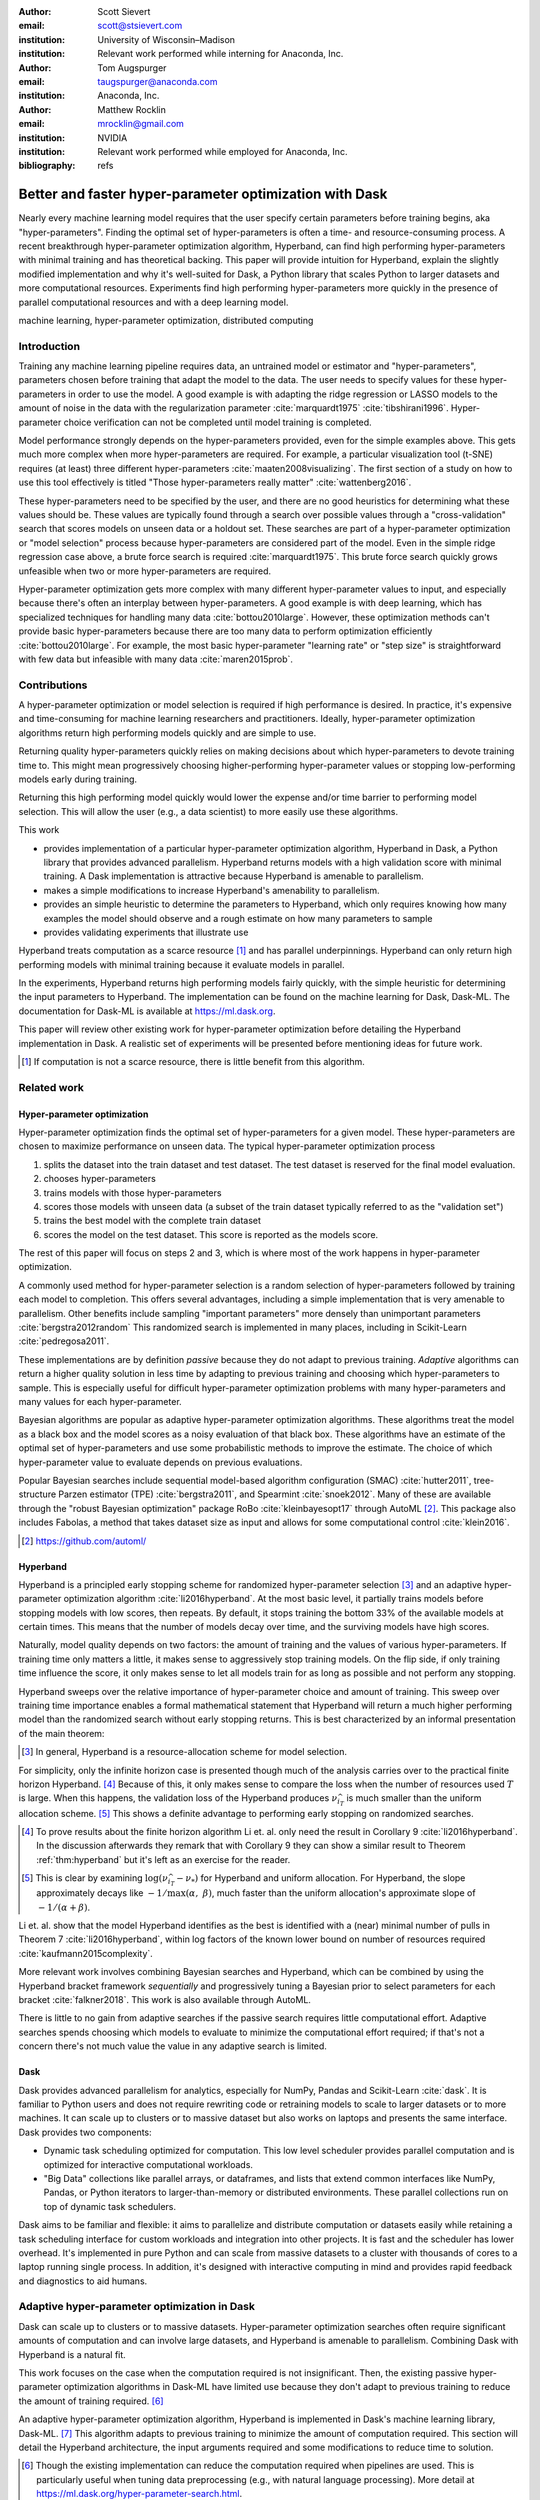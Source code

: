 :author: Scott Sievert
:email: scott@stsievert.com
:institution: University of Wisconsin–Madison
:institution: Relevant work performed while interning for Anaconda, Inc.

:author: Tom Augspurger
:email: taugspurger@anaconda.com
:institution: Anaconda, Inc.

:author: Matthew Rocklin
:email: mrocklin@gmail.com
:institution: NVIDIA
:institution: Relevant work performed while employed for Anaconda, Inc.

:bibliography: refs

--------------------------------------------------------
Better and faster hyper-parameter optimization with Dask
--------------------------------------------------------

.. class:: abstract

    Nearly every machine learning model requires that the user specify certain
    parameters before training begins, aka "hyper-parameters". Finding the
    optimal set of hyper-parameters is often a time- and resource-consuming
    process. A recent breakthrough hyper-parameter optimization algorithm,
    Hyperband, can find high performing hyper-parameters with minimal training
    and has theoretical backing. This paper will provide intuition for
    Hyperband, explain the slightly modified implementation and why it's
    well-suited for Dask, a Python library that scales Python to larger
    datasets and more computational resources. Experiments find high performing
    hyper-parameters more quickly in the presence of parallel computational
    resources and with a deep learning model.

.. class:: keywords

   machine learning, hyper-parameter optimization, distributed computing

Introduction
============

Training any machine learning pipeline requires data, an untrained model or
estimator and "hyper-parameters", parameters chosen before training that adapt the model to the data. The user needs to specify values for these hyper-parameters in order to use the model. A good example is with
adapting the ridge regression or LASSO models to the amount of noise in the
data with the regularization parameter :cite:`marquardt1975`
:cite:`tibshirani1996`. Hyper-parameter choice verification can not be
completed until model training is completed.

Model performance strongly depends on the hyper-parameters provided, even for
the simple examples above. This gets much more complex when more
hyper-parameters are required. For example, a particular visualization tool
(t-SNE) requires (at least) three different hyper-parameters
:cite:`maaten2008visualizing`. The first section of a study on how to use this
tool effectively is titled "Those hyper-parameters really matter"
:cite:`wattenberg2016`.

These hyper-parameters need to be specified by the user, and there are no good
heuristics for determining what these values should be.
These values are typically found through a search over possible values through
a "cross-validation" search that scores models on unseen data or a holdout set.
These searches are part of a hyper-parameter optimization or "model selection" process because hyper-parameters
are considered part of the model. Even in the simple ridge regression case
above, a brute force search is required :cite:`marquardt1975`. This brute force
search quickly grows unfeasible when two or more hyper-parameters are required.

Hyper-parameter optimization gets more complex with many different hyper-parameter values to input, and
especially because there's often an interplay between hyper-parameters. A good
example is with deep learning, which has specialized techniques for handling
many data :cite:`bottou2010large`. However, these optimization methods can't
provide basic hyper-parameters because there are too many data to perform optimization efficiently :cite:`bottou2010large`. For example,
the most basic hyper-parameter "learning rate" or "step size" is
straightforward with few data but infeasible with many data
:cite:`maren2015prob`.

Contributions
=============

A hyper-parameter optimization or model selection is required if high
performance is desired. In practice, it's expensive and time-consuming for machine learning
researchers and practitioners. Ideally, hyper-parameter optimization algorithms return high
performing models quickly and are simple to use.

Returning quality hyper-parameters quickly relies on making decisions about
which hyper-parameters to devote training time to. This might mean
progressively choosing higher-performing hyper-parameter values or stopping
low-performing models early during training.

Returning this
high performing model quickly would lower the expense and/or time barrier to performing model
selection. This will allow the user (e.g., a data scientist) to more easily use
these algorithms.

This work

* provides implementation of a particular hyper-parameter optimization algorithm, Hyperband
  in Dask, a Python library that provides advanced parallelism. Hyperband
  returns models with a high validation score with minimal training.  A Dask
  implementation is attractive because Hyperband is amenable to parallelism.
* makes a simple modifications to increase Hyperband's amenability to
  parallelism.
* provides an simple heuristic to determine the parameters to Hyperband, which
  only requires knowing how many examples the model should observe and a rough
  estimate on how many parameters to sample
* provides validating experiments that illustrate use

Hyperband treats computation as a scarce resource [#scarce]_ and has parallel
underpinnings. Hyperband can only return high performing models with minimal
training because it evaluate models in parallel.

In the experiments, Hyperband returns high performing models fairly quickly,
with the simple heuristic for determining the input parameters to Hyperband.
The implementation can be found on the machine learning for Dask, Dask-ML. The
documentation for Dask-ML is available at https://ml.dask.org.

This paper will review other existing work for hyper-parameter optimization before
detailing the Hyperband implementation in Dask. A realistic set of experiments
will be presented before mentioning ideas for future work.

.. [#scarce] If computation is not a scarce resource, there is little benefit from
   this algorithm.

Related work
============

Hyper-parameter optimization
----------------------------

Hyper-parameter optimization finds the optimal set of hyper-parameters for a given model.
These hyper-parameters are chosen to maximize performance on unseen data.
The typical hyper-parameter optimization process

1. splits the dataset into the train dataset and test dataset. The test dataset
   is reserved for the final model evaluation.
2. chooses hyper-parameters
3. trains models with those hyper-parameters
4. scores those models with unseen data (a subset of the train dataset typically
   referred to as the "validation set")
5. trains the best model with the complete train dataset
6. scores the model on the test dataset. This score is reported as the models
   score.

The rest of this paper will focus on steps 2 and 3, which is where most of the
work happens in hyper-parameter optimization.

A commonly used method for hyper-parameter selection is a random
selection of hyper-parameters followed by training each model to completion.
This offers several advantages, including a simple implementation that is very
amenable to parallelism. Other benefits include sampling "important
parameters" more densely than unimportant parameters :cite:`bergstra2012random`
This randomized search is implemented in many places, including in Scikit-Learn
:cite:`pedregosa2011`.

These implementations are by definition `passive` because they do not adapt to previous training. `Adaptive` algorithms can return a higher quality solution in less
time by adapting to previous training and choosing which hyper-parameters to
sample. This is especially useful for difficult hyper-parameter optimization problems with
many hyper-parameters and many values for each hyper-parameter.

Bayesian algorithms are popular as adaptive hyper-parameter optimization algorithms. These
algorithms treat the model as a black box and the model scores as a noisy
evaluation of that black box. These algorithms have an estimate of
the optimal set of hyper-parameters and use some probabilistic methods to improve
the estimate. The choice of which hyper-parameter value to evaluate depends on
previous evaluations.

Popular Bayesian searches include sequential model-based algorithm
configuration (SMAC) :cite:`hutter2011`, tree-structure Parzen estimator (TPE)
:cite:`bergstra2011`, and Spearmint :cite:`snoek2012`. Many of these are
available through the "robust Bayesian optimization" package RoBo
:cite:`kleinbayesopt17` through AutoML [#automl]_. This package also includes
Fabolas, a method that takes dataset size as input and allows for some
computational control :cite:`klein2016`.

.. [#automl] https://github.com/automl/

Hyperband
---------

Hyperband is a principled early stopping scheme for randomized hyper-parameter
selection [#resources]_ and an adaptive hyper-parameter optimization algorithm :cite:`li2016hyperband`.
At the most basic level, it partially trains
models before stopping models with low scores, then
repeats. By default, it stops training the bottom 33% of the available models
at certain times. This means that the number of models decay over time, and
the surviving models have high scores.

Naturally, model quality depends on two factors: the amount of training and the
values of various hyper-parameters. If training time
only matters a little, it makes sense to aggressively stop training models. On
the flip side, if only training time influence the score, it only makes sense
to let all models train for as long as possible and not perform any stopping.

Hyperband sweeps over the relative importance of hyper-parameter choice and
amount of training.
This sweep over training time importance enables a formal mathematical
statement that Hyperband will return a much higher performing model than the
randomized search without early stopping returns. This is best characterized by
an informal presentation of the main theorem:

.. [#resources] In general, Hyperband is a resource-allocation scheme for model
   selection.

.. latex::
   :usepackage: amsthm


.. raw:: latex

   \newtheorem{cor}{Corollary}
   \newcommand{\Log}{\overline{\log}}
   \newcommand{\parens}[1]{\left( #1 \right)}
   \begin{cor}
   \label{thm:hyperband}
   (informal presentation of \cite[Theorem 5]{li2016hyperband})
   Assume the loss at iteration $k$ decays like $(1/k)^{1/\alpha}$, and
   the validation losses approximately follow the cumulative distribution
   function $F(\nu) = (\nu - \nu_*)^\beta$ with optimal
   validation loss $\nu_*$ for $\nu-\nu_*\in[0, 1]$ .

   Higher values of $\alpha$ mean slower convergence, and higher values of
   $\beta$ represent more difficult hyper-parameter optimization problems because it's
   harder to obtain a validation loss close to the optimal validation loss
   $\nu_*$.  Taking $\beta > 1$ means the validation losses are not uniformly
   distributed and higher losses are more common. The commonly used stochastic
   gradient descent has convergence rates with $\alpha= 2$
   \cite{bottou2012stochastic} \cite[Corollary 6]{li2016hyperband}.

   Then for any $T\in\mathbb{N}$, let $\widehat{i}_T$ be the empirically best
   performing model when models are stopped early according to the infinite
   horizon Hyperband
   algorithm when $T$ resources have been used to train models. Then
   with probability $1 -\delta$, the empirically best performing model
   $\widehat{i}_T$ has loss $$\nu_{\widehat{i}_T} \le \nu_* +
   c\parens{\frac{\Log(T)^3 \cdot a}{T}}^{1/\max(\alpha,~\beta)}$$ for some constant
   $c$ and $a = \Log(\log(T) / \delta)$ where $\Log(x) = \log(x \log(x))$.

   By comparison, finding the best model without the early stopping Hyperband
   performs (i.e., randomized searches and training until completion) after $T$
   resources have been used to train models has loss $$\nu_{\widehat{i}_T} \le
   \nu_* + c \parens{\frac{\log(T) \cdot a}{T}}^{1 / (\alpha + \beta)}$$
   \end{cor}

For simplicity, only the infinite horizon case is presented though much of the
analysis carries over to the practical finite horizon Hyperband. [#finite]_
Because of this, it only makes sense to compare the loss when the number of
resources used :math:`T` is large. When this happens, the validation loss of
the Hyperband produces :math:`\nu_{\widehat{i}_T}` is much smaller than the
uniform allocation scheme. [#sizes]_ This shows a definite advantage to
performing early stopping on randomized searches.

.. [#finite] To prove results about the finite horizon algorithm Li et. al.
   only need the result in Corollary 9 :cite:`li2016hyperband`.
   In the discussion afterwards they remark that with Corollary 9
   they can show a similar result to Theorem :ref:`thm:hyperband` but it's
   left as an exercise for the reader.

.. [#sizes] This is clear by examining :math:`\log(\nu_{\widehat{i}_T} -
   \nu_*)` for Hyperband and uniform allocation. For Hyperband, the slope
   approximately decays
   like :math:`-1 / \max(\alpha,~\beta)`, much faster than the
   uniform allocation's approximate slope of :math:`-1 / (\alpha + \beta)`.

Li et. al. show that the model Hyperband identifies as the best is identified
with a (near) minimal number of pulls in Theorem 7 :cite:`li2016hyperband`,
within log factors of the known lower bound on number of resources required
:cite:`kaufmann2015complexity`.

More relevant work involves combining Bayesian searches and Hyperband, which
can be combined by using the Hyperband bracket framework `sequentially` and
progressively tuning a Bayesian prior to select parameters for each bracket
:cite:`falkner2018`. This work is also available through AutoML.

There is little to no gain from adaptive searches if the passive search
requires little computational effort. Adaptive searches spends choosing which
models to evaluate to minimize the computational effort required; if that's not
a concern there's not much value the value in any adaptive search is limited.

Dask
----

Dask provides advanced parallelism for analytics, especially for NumPy, Pandas
and Scikit-Learn :cite:`dask`. It is familiar to Python users and does not
require rewriting code or retraining models to scale to larger datasets or to
more machines. It can scale up to clusters or to massive dataset but also works
on laptops and presents the same interface. Dask provides two components:

* Dynamic task scheduling optimized for computation. This low level scheduler
  provides parallel computation and is optimized for interactive computational
  workloads.
* "Big Data" collections like parallel arrays, or dataframes, and lists that
  extend common interfaces like NumPy, Pandas, or Python iterators to
  larger-than-memory or distributed environments. These parallel collections
  run on top of dynamic task schedulers.

Dask aims to be familiar and flexible: it aims to parallelize and distribute
computation or datasets easily while retaining a task scheduling interface for
custom workloads and integration into other projects. It is fast and the
scheduler has lower overhead. It's implemented in pure Python and can scale
from massive datasets to a cluster with thousands of cores to a laptop running
single process. In addition, it's designed with interactive computing in mind
and provides rapid feedback and diagnostics to aid humans.



Adaptive hyper-parameter optimization in Dask
=============================================

Dask can scale up to clusters or to massive datasets. Hyper-parameter optimization searches
often require significant amounts of computation and can involve large
datasets, and Hyperband is amenable to parallelism. Combining Dask
with Hyperband is a natural fit.

This work focuses on the case when the computation required is not
insignificant. Then, the existing passive hyper-parameter optimization algorithms in
Dask-ML have limited use because they don't adapt to previous training to
reduce the amount of training required.  [#dasksearchcv]_

An adaptive hyper-parameter optimization algorithm, Hyperband is implemented in Dask's
machine learning library, Dask-ML.  [#docs]_ This algorithm adapts to previous
training to minimize the amount of computation required. This section will
detail the Hyperband architecture, the input arguments required and some
modifications to reduce time to solution.


.. [#dasksearchcv] Though the existing implementation can reduce the
   computation required when pipelines are used. This is particularly useful
   when tuning data preprocessing (e.g., with natural language processing).
   More detail at https://ml.dask.org/hyper-parameter-search.html.

.. [#docs] The documentation the Hyperband implementation can be found at
   https://ml.dask.org/modules/generated/dask_ml.model_selection.HyperbandSearchCV

Hyperband architecture
----------------------

There are two levels of parallelism in Hyperband, which result in for-loops:

* an "embarrassingly parallel" sweep over the different brackets of the
  hyper-parameter vs. training time importance
* in each bracket, the models are trained independently. This would be
  embarrassingly parallel if not for ceasing training of low performing models
  at particular times.

The amount of parallelism makes a Dask implementation very attractive. Dask
Distributed is required because of the nested parallelism: the computational
graph is dynamic and depends on other nodes in the graph.

Of course, the number of models in each bracket decrease over time because
Hyperband is an early stopping strategy. This is best illustrated by the
algorithm's pseudo-code:

.. code-block:: python

   from sklearn.base import BaseEstimator

   def sha(n_models: int, calls: int) -> BaseEstimator:
       """Successive halving algorithm"""
       # (model and params are specified by the user)
       models = [get_model(random_params())
                 for _ in range(n_models)]
       while True:
           models = [train(m, calls) for m in models]
           models = top_k(models, k=len(models) // 3)
           calls *= 3
           if len(models) <  3:
               return top_k(models, k=1)

   def hyperband(max_iter: int) -> BaseEstimator:
       # Different brackets have different values of
       # "training" and "hyper-parameter" importance.
       # => more models means more aggressive pruning
       brackets = [(get_num_models(b, max_iter),
                    get_initial_calls(b, max_iter))
                   for b in range(formula(max_iter))]
       if max_iter == 243:  # for example...
           assert brackets == [(81, 3), (34, 9),
                               (15, 27), (8, 81),
                               (5, 243)]
           # Each tuple is (num_models, n_init_calls)
       final_models = [sha(n, r) for n, r in brackets]
       return top_k(final_models, k=1)

In this pseudo-code, the train set and validation data are hidden, which ``train``
and ``top_k`` rely on. ``top_k`` returns the ``k`` best performing
models on the validation data and ``train`` trains a model for a certain number
of calls to ``partial_fit``.

Each bracket indicates a value in the tradeoff between hyper-parameter and
training time importance, and is specified by the list of tuples in the example
above. Each bracket is specified so that the total number of ``partial_fit``
calls is approximately the same among different brackets. Then, having many
models requires pruning models very aggressively and vice versa with few
models. As an example, with ``max_iter=243`` the least adaptive bracket has 5
models and no pruning. The most adaptive bracket has 81 models and fairly
aggressive early stopping schedule.

The exact aggressiveness of the early stopping schedule depends one optional
input to ``HyperbandSearchCV``, ``aggressiveness``. The default value is 3,
which has some theoretical motivation :cite:`li2016hyperband`.
``aggressiveness=4`` is likely more suitable for initial exploration when not
much is known about the model, data or hyper-parameters.


Input parameters
----------------

Hyperband is also fairly easy to use. It only requires two input parameters:

1. the number of ``partial_fit`` calls for the best model (via
   ``max_iter``)
2. the number of examples that each ``partial_fit`` call sees (which is
   implicit and referred to as ``chunks``, which can be the "chunk size" of the
   Dask array).

These two parameters rely on knowing how long to train the model
[#examples]_ and having a rough idea on the number of parameters to evaluate.
Trying twice as many parameters with the same amount of computation requires
halving ``chunks`` and doubling ``max_iter``. There is a third parameter that
controls the aggressiveness of the search and stopping model training, but it's
optional and has theoretical backing.

The primary advantage to Hyperband's inputs is that they do not require
balancing training time importance and hyper-parameter importance.

In comparison, random searches require three inputs:

1. the number of ``partial_fit`` calls for `every` model (via ``max_iter``)
2. how many parameters to try (via ``num_params``).
3. the number of examples that each ``partial_fit`` call sees (which is
   implicit and referred to as ``chunks``, which can be the "chunk size" of the
   Dask array).

Trying twice as many parameters with the same amount of computation requires
doubling ``num_params`` and halving either ``max_iter`` or ``chunks``, which
means every model will see half as many data. A balance between training time
and hyper-parameter importance is implicitly being decided upon. Hyperband has
one fewer input because it sweeps over this balance's importance in different
brackets.

.. [#examples] e.g., something in the form "the most trained model should see
   100 times the number of examples (aka 100 epochs)"
.. [#tolerance] Tolerance (typically via ``tol``) is a proxy for ``max_iter``
   because smaller tolerance typically means more iterations are run.

Dwindling number of models
--------------------------

At first, Hyperband evaluates many models. As time progresses, the number of
models decay because Hyperband is an early stopping scheme.  This
means towards the end of the computation, a few (possibly high-performing)
models can be training while most of the computational hardware is free. This
is especially a problem when computational resources are not free (e.g., with
cloud platforms like Amazon AWS or Google Cloud Engine).

Hyperband is a principled early stopping scheme, but it doesn't protect against
at least two common cases:

1. when models have converged before training completes (i.e., the score stays
   constant)
2. when models have not converged and poor hyper-parameters are chosen (so the
   scores are decreasing).

Providing a "stop on plateau" scheme will protect against these cases because
training will be stopped if a model's score stops increasing
:cite:`prechelt1998automatic`. This will require two additional parameters:
``patience`` to determine how long to wait before stopping a model, and ``tol``
which determines how much the score should increase.

Hyperband's early stopping is designed to identify the highest performing model
with minimal training. Setting ``patience`` to be high avoids interference with
this scheme, protects against both cases above, and errs on the side of giving
models more training time. In particular, it also provides a basic early
stopping mechanism for the least adaptive bracket of Hyperband.

The current implementation uses ``patience=True`` to choose a high value of
``patience=max_iter // 3``, which is validated by the experiments.

Serial Simulations
==================

This section focuses on a synthetic classification example for the dataset
shown in Figure :ref:`fig:synthetic-data`.
Some
detail is mentioned in the appendix, though complete details can be found at
https://github.com/stsievert/dask-hyperband-comparison.

.. code-block:: python

   X_train, y_train = make_4_circles("train", num=50e3)
   X_test, y_test = make_4_circles("test", num=10e3)

.. latex::
   :usepackage: subcaption

.. latex::
   :usepackage: graphicx

.. raw:: latex

   \begin{figure}  % figure* for horizontal figures
   \centering
   \begin{subfigure}{0.45\textwidth}
       \centering
       \includegraphics[width=0.75\linewidth]{imgs/synthetic-dataset.png}
       \caption{
           The synthetic dataset used as input. In addition to these two
           informative dimensions, there are 4 uninformative dimensiosn with
           uniformly distributed random noise. There are 60,000 examples in
           this dataset and 50,000 are used for training. The colors correspond
           to different class labels and all points are bounded between $-2$
           and $2$ for all dimensions.
       }
       \label{fig:synthetic-data}
   \end{subfigure}
   \begin{subfigure}{0.45\textwidth}
       \centering
       \includegraphics[width=0.95\linewidth]{imgs/synthetic-val-acc.pdf}
       \caption{
           A comparison of hyper-parameter optimization between
           Hyperband's early stopping scheme (via \texttt{hyperband})
           and randomized search without any early stopping (via
           \texttt{passive}). The passive search trains 26 models to
           completion (80 passes through the data). The shaded regions
           correspond to the 10\% and 90\% percentiles over 25 runs.
       }
       \label{fig:synthetic-performance}
   \end{subfigure}
   \caption{
       In this simulation, each call to \texttt{partial\_fit} sees about 1/3rd
       of examples in the complete train dataset. Each model completes no more
       than 81 passes through the data.
   }
   \end{figure}



Model architecture & Hyper-parameters
-------------------------------------

The model used is Scikit-learn's fully-connected neural network, their
``MLPClassifier``. In this, there are several hyper-parameters.  Only one is
varied that effects the architecture of the best model:

* ``hidden_layer_sizes``, which controls the number of total neurons. This
  parameter is varied so the neural network has 20 neurons but varies the
  width of each layer. e.g., two choices are 10 neurons in 2 layers or 20
  neurons in one layer.

Five other hyper-parameters have to be tuned and control finding the best
model, 4 of which are continous. There are 25 possible choices from the two
discrete hyper-parameters. Details are in the appendix. These hyper-parameters
include the batch size, learning rate (and decay schedule) and a regularization
parameter.


.. code-block:: python

   from sklearn.neural_network import MLPClassifier
   model = MLPClassifier(...)
   params = {'batch_size': [32, 64, ..., 512], ...}

Usage
-----

``HyperbandSearchCV`` only requires `one` parameter besides the model and data
as discussed above. This number controls the amount of computation that will be
performed, and does not require balancing between the number of models and how
long to train each model.

The values for ``max_iter`` and ``chunks`` can be specified by a rule-of-thumb
once the number of parameter to be sampled and the number of examples required
to be seen by at least one model, ``n_examples``. This rule of thumb is:

.. code-block:: python

   # Specify these two parameters
   n_params = 300
   n_examples = 80 * len(X_train)

   # Rule-of-thumb
   max_iter = n_params
   chunks = n_examples // n_params

Creation of a ``HyperbandSearachCV`` object and the Dask array is simple with
this:

.. code-block:: python

    from dask_ml.model_selection import HyperbandSearchCV
    search = HyperbandSearchCV(
        model, params, max_iter=max_iter
    )

    X_train = da.from_array(X_train, chunks=chunks)
    y_train = da.from_array(y_train, chunks=chunks)
    search.fit(X_train, y_train)


With this, no model sees more than ``n_examples`` examples as desired and
Hyperband evalutes (approximately) ``n_params`` hyper-parameter combinations.

Performance
-----------

Two hyper-parameter optimizations are performed, Hyperband and random search.
Recall from above that Hyperband is a principled early stopping scheme for
random search. The comparison mirrors that by sampling same hyperparameters
[#random-sampling-hyperband]_ and using the same validation set for each run.

Dask's implementation of Hyperband adaptively selects the highest performing
bracket of Hyperband. Hyperband makes no distinction on which bracket is
highest performing. However, prioritizing high-performing models will mean that
the highest performing bracket finishes training first.

These simulations are performed on a laptop with 4 Dask workers. This makes the
hyper-parameter selection very serial and the number of ``partial_fit`` calls
or passes through the dataset a good proxy for time.

.. [#random-sampling-hyperband] As much as possible -- Hyperband evaluates more
   hyper-parameter values. The random search without early stopping
   evaluates every hyper-parameter value Hyperband evaluates.

Parallel Experiments
====================

This section will highlight a practical use of ``HyperbandSearchCV``. This
involves a neural network using a popular library (PyTorch [#pytorch]_
:cite:`paszke2017automatic` through the wrapper Skorch [#skorch]_). This is a
difficult hyper-parameter optimization problem even for this relatively simple model.  Some
detail is mentioned in the appendix, though complete details can be found at
https://github.com/stsievert/dask-hyperband-comparison.


.. [#pytorch] https://pytorch.org
.. [#skorch] https://github.com/skorch-dev/skorch

This experiment will be run with 25 Dask workers.
and show an image denoising task. The inputs and desired
outputs are given in Figure :ref:`fig:io+est`. This is an especially difficult
problem because the noise variance varies slightly between images. To protect
against this, let's use a shallow neural network that's more complex than a
linear model.

Model architecture & Hyper-parameters
-------------------------------------

To address that complexity, let's use an autoencoder. These are a type of neural
network that reduce the dimensionality of the input before expanding to the
original dimension. This can be thought of as a lossy compression. Let's create
that model:

.. code-block:: python

   # custom model definition with PyTorch
   from autoencoder import Autoencoder
   import skorch  # scikit-learn API wrapper for PyTorch

   model = skorch.NeuralNetRegressor(Autoencoder, ...)

.. This autoencoder has two layers that compress

Of course, this is a neural network so there are many hyper-parameters to tune.
Only one hyper-parameter affects the model architecture:

* ``estimator__activation``, which specifies the activation the neural network
  should use. This hyper-parameter is varied between 4 different choices, all
  different types of the rectified linear unit (ReLU) :cite:`relu`, including
  the leaky ReLU :cite:`leaky-relu`, parametric ReLU :cite:`prelu` and
  exponential linear units (ELU) :cite:`elu`.

There are 6 other hyper-parameters do not influence the model architecture.
There are 3 discrete hyper-parameters (and 160 combinations of all discrete
variables) and 3 contiuous hyper-parameters. These hyper-parameters all control
finding the optimal model after the architecture is fixed. These includes
hyper-parameter like the optimizer to use (stochastic gradient descent
:cite:`bottou2010large` a.k.a SGD or Adam :cite:`adam`), initialization,
regularization and optimizer hyper-parameters like learning rate or momentum.
Details are in the appendix.

There are 4 discrete variables with :math:`160` possible combinations. For each
one of this combinations, there are 3 continuous variables to tune. Let's
create the parameters to search over:

.. code-block:: python

   params = {'optimizer': ['SGD', 'Adam'], ...}



Performance
-----------

Anecdotally, ``HyperbandSearchCV`` performs well and beats manual hand-tuning
by a considerable margin. While manually tuning, I considered any scores about
:math:`-0.10` to be pretty good, and I obtained scores no higher than
:math:`-0.098`. That's the context necessary to interpret
``HyperbandSearchCV``'s score of :math:`-0.093` and ``IncrementalSearchCV``'s
score of :math:`-0.0975`.

A quantative measure comes by comparing three algorithms with
the same model, parameters and validation data. The comparisons are shown in
Figures :ref:`fig:time` and :ref:`fig:activity` and the legends for these plots
is shown in Table :ref:`table:legend`. In these experiments, 25 workers are
used with Dask, meaning that 25 tasks can complete in parallel.

I will compare against a basic stop on plateau algorithm with particular
choices for ``patience`` and ``num_params``. Specifically, I choose a low value
for ``patience`` and hence choose to evaluate twice as many
hyper-parameters. This illustrates the choice between hyper-parameter vs.
training time importance: training models for longer with the same
computational effort would require a higher value for ``num_params`` and a
lower and more aggressive value for ``patience``.

The data scientist cares about time to reach a particular score, not the number
of ``partial_fit`` calls required. Those are similar for a small personal
machine but may be very different in the presence of a large cluster or
supercomputer. The time required to reach a particular validation accuracy
thatis shown in Figure :ref:`fig:time`.  This plot is shown with 25 workers, a
reasonable number of workers to expect, especially if each worker requires a
GPU.

.. raw:: latex

   \begin{figure}
   \centering
   \begin{subfigure}{0.45\textwidth}
       \centering
       \includegraphics[width=0.95\linewidth]{imgs/io+est}
       \caption{
   The rows show in the ground truth, input and output respectively for the
   denoising problem. The output is shown for the best model that Hyperband
   finds.
       }
       \label{fig:io+est}
   \end{subfigure}
   \begin{subfigure}{0.45\textwidth}
       \centering
       \includegraphics[width=0.95\linewidth]{imgs/2019-03-24-time.png}
       \caption{
   The time required to obtain a particular validation score (or negative loss). The legend labels are in
   Table \ref{table:legend}.
       }
       \label{fig:time}
   \end{subfigure}
   \caption{
       In this experiment, each call to \texttt{partial\_fit} uses 1/3 of the
       examples in the complete train dataset, so algorithm passes over the training data about 1,667 times in
       total, a.k.a.  1,667 epochs. Each model sees no more than 81 times the
       number of examples in the dataset because \texttt{max\_iter=243} for all
       searches.
   }
   \end{figure}

``HyperbandSearchCV`` with ``patience=True`` and ``patience=False`` require a
similar number of calls to ``partial_fit``, within a 5% difference. However,
Figure :ref:`fig:time` shows a remarkable difference of specifying
``patience=True`` for Hyperband: specifying ``patience=True`` means that
Hyperband finishes in about 2/3rds of the time as the default Hyperband! This
is because one worker hold onto a single model for about 4 minutes as shown in
Figure :ref:`fig:activity`. Specifying ``patience=True`` removes that behavior,
and likely removes that model.


.. table:: A summary of the legends in Figures
           :ref:`fig:time` and :ref:`fig:activity`. ``IncrementalSearchCV``
           ``patience=24`` is an algorithm that stops training after the scores
           stop increasing or plateau, hence the label.
           :label:`table:legend`

   +---------------------+---------------------------------------------------+
   | Label               | Class                                             |
   +=====================+===================================================+
   | ``hyperband``       | ``HyperbandSearchCV``                             |
   +---------------------+---------------------------------------------------+
   | ``stop-on-plateau`` | ``IncrementalSearchCV``, ``patience=24``          |
   +---------------------+---------------------------------------------------+
   | ``hyperband+sop``   | ``HyperbandSearchCV``, ``patience=True``          |
   +---------------------+---------------------------------------------------+

.. TODO: figure out which model that is. Say a sentence about it (which bracket, etc)

.. figure:: imgs/2019-03-24-activity.png
   :align: center

   The activity over time for the 25 Dask workers.
   :label:`fig:activity`


Future work
===========

The biggest area for improvement is using another application of the Hyperband
algorithm: controlling the dataset size as the scarce resource.  This would
treat every model as a black box and vary the amount of data provided. This
would not require the model to implement ``partial_fit`` and would only require
a ``fit`` method.

Another area of future work is ensuring ``IncrementalSearchCV`` and all of its
children (including ``HyperbandSearchCV``) work well with large models.
Modern models often consume most of GPU memory, and currently
``IncrementalSearchCV`` requires making a copy the model. How much does this
hurt performance and can it be avoided?

References
==========


Appendix
========

This section expands upon the example given above. Complete details can be
found at
https://github.com/stsievert/dask-hyperband-comparison.


Serial Simulation
-----------------

Here are some of the other hyper-parameters tuned:

* ``alpha``, a regularization term that can affect generalization
* ``batch_size``, the number of examples used to approximate the gradient at
  each optimization iteration. This is varied between 32 and 512.
* ``learning_rate`` controls the learning rate decay scheme, either constant or
  via the "``invscaling``" scheme, which has the learning rate decay like
  :math:`\gamma_0/t^p` where :math:`p` and :math:`\gamma_0` are also tuned.
* ``momentum``, the amount of momentum to include in Nesterov's momentum
  :cite:`nesterov2013a`

Parallel Experiments
--------------------
Here are some of the other hyper-parameters tuned:

* ``optimizer``: which optimization method should be used for training? Choices
  are stochastic gradient descent (SGD) :cite:`bottou2010large` and Adam :cite:`adam`.
* ``estimator__init``: how should the estimator be initialized before training?
  Choices are Xavier :cite:`xavier` and Kaiming :cite:`kaiming` initialization.
* ``batch_size``: how many examples should the optimizer use to approximate the
  gradient? Choices include values between 32 and 512.
* ``weight_decay``: how much of a particular type of regularization should the
  neural net have? Regularization helps control how well the model performs on
  unseen data.
* ``optimizer__lr``: what learning rate should the optimizer use? This is the
  most basic hyper-parameter for the optimizer.
* ``optimizer__momentum``, which is a hyper-parameter for the SGD optimizer to
  incorporate Nesterov momentum :cite:`nesterov2013a`.


